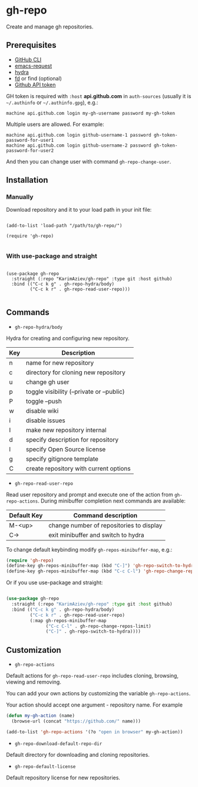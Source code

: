 * gh-repo

Create and manage gh repositories.

** Prerequisites
- [[https://cli.github.com/manual/][GitHub CLI]]
- [[https://github.com/tkf/emacs-request][emacs-request]]
- [[https://github.com/abo-abo/hydra][hydra]]
- [[https://github.com/sharkdp/fd][fd]] or find (optional)
- [[https://magit.vc/manual/forge/Token-Creation.html#Token-Creation][Github API token]]

GH token is required with =:host= *api.github.com* in ~auth-sources~ (usually it is =~/.authinfo= or =~/.authinfo.gpg=), e.g.:

#+begin_example
machine api.github.com login my-gh-username password my-gh-token
#+end_example

Multiple users are allowed. For example:

#+begin_example
machine api.github.com login github-username-1 password gh-token-password-for-user1
machine api.github.com login github-username-2 password gh-token-password-for-user2
#+end_example

And then you can change user with command ~gh-repo-change-user~.

** Installation

*** Manually

Download repository and it to your load path in your init file:

#+begin_src elisp :eval no

(add-to-list 'load-path "/path/to/gh-repo/")

(require 'gh-repo)

#+end_src

*** With use-package and straight

#+begin_src elisp :eval no

(use-package gh-repo
  :straight (:repo "KarimAziev/gh-repo" :type git :host github)
  :bind (("C-c k g" . gh-repo-hydra/body)
         ("C-c k r" . gh-repo-read-user-repo)))

#+end_src

** Commands
+ ~gh-repo-hydra/body~

Hydra for creating and configuring new repository.

| Key | Description                               |
|-----+-------------------------------------------|
| n   | name for new repository                   |
| c   | directory for cloning new repository      |
| u   | change gh user                            |
| p   | toggle visibility (--private or --public) |
| P   | toggle --push                             |
| w   | disable wiki                              |
| i   | disable issues                            |
| I   | make new repository internal              |
| d   | specify description for repository        |
| l   | specify Open Source license               |
| g   | specify gitignore template                |
| C   | create repository with current options    |

+ ~gh-repo-read-user-repo~
Read user repository and prompt and execute one of the action from ~gh-repo-actions~. During minibuffer completion next commands are available:

| Default Key | Command description                      |
|-------------+------------------------------------------|
| M-<up>      | change number of repositories to display |
| C->         | exit minibuffer and switch to hydra      |

To change default keybinding modify ~gh-repos-minibuffer-map~, e.g.:

#+begin_src emacs-lisp
(require 'gh-repo)
(define-key gh-repos-minibuffer-map (kbd "C-]") 'gh-repo-switch-to-hydra)
(define-key gh-repos-minibuffer-map (kbd "C-c C-l") 'gh-repo-change-repos-limit)
#+end_src

Or if you use use-package and straight:

#+begin_src emacs-lisp

(use-package gh-repo
  :straight (:repo "KarimAziev/gh-repo" :type git :host github)
  :bind (("C-c k g" . gh-repo-hydra/body)
         ("C-c k r" . gh-repo-read-user-repo)
         (:map gh-repos-minibuffer-map
               ("C-c C-l" . gh-repo-change-repos-limit)
               ("C-]" . gh-repo-switch-to-hydra))))
#+end_src


** Customization

+ ~gh-repo-actions~

Default actions for ~gh-repo-read-user-repo~ includes cloning, browsing, viewing and removing.

You can add your own actions by customizing the variable ~gh-repo-actions~.

Your action should accept one argument - repository name. For example

#+begin_src emacs-lisp :eval no
(defun my-gh-action (name)
  (browse-url (concat "https://github.com/" name)))

(add-to-list 'gh-repo-actions '(?o "open in browser" my-gh-action))
#+end_src

+ ~gh-repo-download-default-repo-dir~
Default directory for downloading and cloning repositories.

+ ~gh-repo-default-license~
Default repository license for new repositories.
